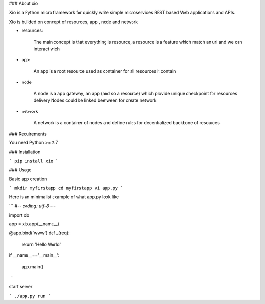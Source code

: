 
### About xio

Xio is a Python micro framework for quickly write simple microservices REST based Web applications and APIs.

Xio is builded on concept of resources, app , node and network

- resources:

    The main concept is that everything is resource, a resource is a feature which match an uri and we can interact wich 

- app:

    An app is a root resource used as container for all resources it contain

- node 

    A node is a app gateway, an app (and so a resource) which provide unique checkpoint for resources delivery
    Nodes could be linked beetween for create network 

- network 

    A network is a container of nodes and define rules for decentralized backbone of resources 


### Requirements

You need Python >= 2.7


### Installation

```
pip install xio
```

### Usage

Basic app creation

```
mkdir myfirstapp
cd myfirstapp
vi app.py
```

Here is an minimalist example of what app.py look like

```
#-*- coding: utf-8 -*--

import xio 

app = xio.app(__name__)

@app.bind('www')
def _(req):
    return 'Hello World'

if __name__=='__main__':

    app.main()
```

start server

```
./app.py run 
```





